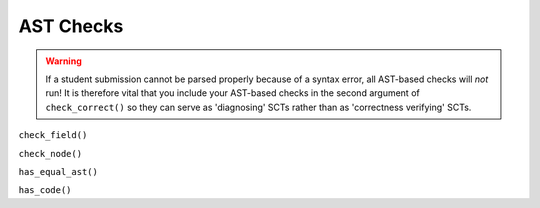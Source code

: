 AST Checks
----------

.. warning::

    If a student submission cannot be parsed properly because of a syntax error,
    all AST-based checks will `not` run! It is therefore vital that you include your
    AST-based checks in the second argument of ``check_correct()`` so they can serve
    as 'diagnosing' SCTs rather than as 'correctness verifying' SCTs.

``check_field()``

``check_node()``

``has_equal_ast()``

``has_code()``

